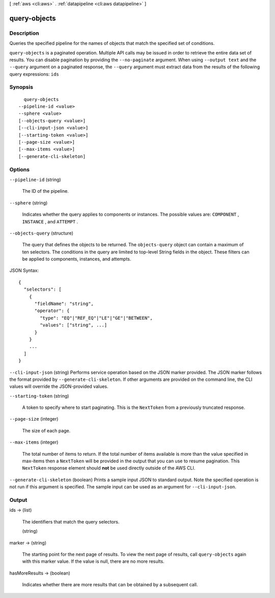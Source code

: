 [ :ref:`aws <cli:aws>` . :ref:`datapipeline <cli:aws datapipeline>` ]

.. _cli:aws datapipeline query-objects:


*************
query-objects
*************



===========
Description
===========



Queries the specified pipeline for the names of objects that match the specified set of conditions.



``query-objects`` is a paginated operation. Multiple API calls may be issued in order to retrieve the entire data set of results. You can disable pagination by providing the ``--no-paginate`` argument.
When using ``--output text`` and the ``--query`` argument on a paginated response, the ``--query`` argument must extract data from the results of the following query expressions: ``ids``


========
Synopsis
========

::

    query-objects
  --pipeline-id <value>
  --sphere <value>
  [--objects-query <value>]
  [--cli-input-json <value>]
  [--starting-token <value>]
  [--page-size <value>]
  [--max-items <value>]
  [--generate-cli-skeleton]




=======
Options
=======

``--pipeline-id`` (string)


  The ID of the pipeline.

  

``--sphere`` (string)


  Indicates whether the query applies to components or instances. The possible values are: ``COMPONENT`` , ``INSTANCE`` , and ``ATTEMPT`` .

  

``--objects-query`` (structure)


  The query that defines the objects to be returned. The ``objects-query`` object can contain a maximum of ten selectors. The conditions in the query are limited to top-level String fields in the object. These filters can be applied to components, instances, and attempts.

  



JSON Syntax::

  {
    "selectors": [
      {
        "fieldName": "string",
        "operator": {
          "type": "EQ"|"REF_EQ"|"LE"|"GE"|"BETWEEN",
          "values": ["string", ...]
        }
      }
      ...
    ]
  }



``--cli-input-json`` (string)
Performs service operation based on the JSON marker provided. The JSON marker follows the format provided by ``--generate-cli-skeleton``. If other arguments are provided on the command line, the CLI values will override the JSON-provided values.

``--starting-token`` (string)
 

  A token to specify where to start paginating. This is the ``NextToken`` from a previously truncated response.

   

``--page-size`` (integer)
 

  The size of each page.

   

  

  

``--max-items`` (integer)
 

  The total number of items to return. If the total number of items available is more than the value specified in max-items then a ``NextToken`` will be provided in the output that you can use to resume pagination. This ``NextToken`` response element should **not** be used directly outside of the AWS CLI.

   

``--generate-cli-skeleton`` (boolean)
Prints a sample input JSON to standard output. Note the specified operation is not run if this argument is specified. The sample input can be used as an argument for ``--cli-input-json``.



======
Output
======

ids -> (list)

  

  The identifiers that match the query selectors.

  

  (string)

    

    

  

marker -> (string)

  

  The starting point for the next page of results. To view the next page of results, call ``query-objects`` again with this marker value. If the value is null, there are no more results.

  

  

hasMoreResults -> (boolean)

  

  Indicates whether there are more results that can be obtained by a subsequent call.

  

  

